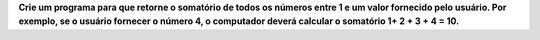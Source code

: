 **Crie um programa para que retorne o somatório de todos os números entre 1 e um
valor fornecido pelo usuário. Por exemplo, se o usuário fornecer o número 4, o
computador deverá calcular o somatório 1+ 2 + 3 + 4 = 10.**
